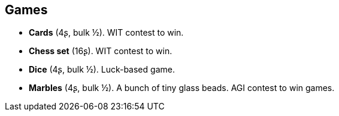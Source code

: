 == Games

* *Cards* (4ʂ, bulk ½).
WIT contest to win.

* *Chess set* (16ʂ).
WIT contest to win.

* *Dice* (4ʂ, bulk ½).
Luck-based game.

* *Marbles* (4ʂ, bulk ½).
A bunch of tiny glass beads. AGI contest to win games.

